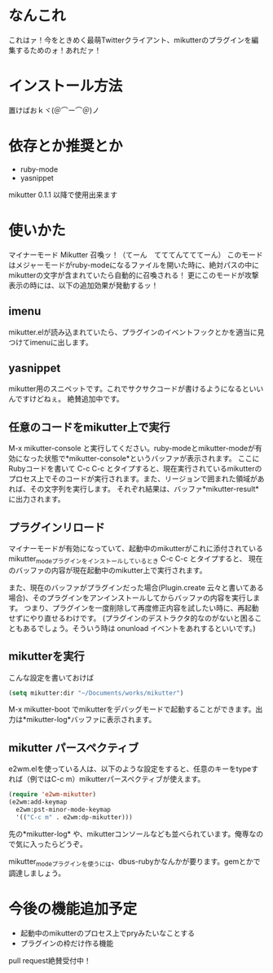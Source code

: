 * なんこれ
  これはァ！今をときめく最萌Twitterクライアント、mikutterのプラグインを編集するためのォ！あれだァ！

* インストール方法
  置けばおｋヾ(＠⌒ー⌒＠)ノ

* 依存とか推奨とか
  - ruby-mode
  - yasnippet
  mikutter 0.1.1 以降で使用出来ます

* 使いかた
  マイナーモード Mikutter 召喚ッ！（てーん　てててんてててーん）
  このモードはメジャーモードがruby-modeになるファイルを開いた時に、絶対パスの中にmikutterの文字が含まれていたら自動的に召喚される！
  更にこのモードが攻撃表示の時には、以下の追加効果が発動するッ！

** imenu
   mikutter.elが読み込まれていたら、プラグインのイベントフックとかを適当に見つけてimenuに出します。

** yasnippet
   mikutter用のスニペットです。これでサクサクコードが書けるようになるといいんですけどねぇ。
   絶賛追加中です。

** 任意のコードをmikutter上で実行
   M-x mikutter-console と実行してください。ruby-modeとmikutter-modeが有効になった状態で*mikutter-console*というバッファが表示されます。
   ここにRubyコードを書いて C-c C-c とタイプすると、現在実行されているmikutterのプロセス上でそのコードが実行されます。また、リージョンで囲まれた領域があれば、その文字列を実行します。
   それぞれ結果は、バッファ*mikutter-result* に出力されます。

** プラグインリロード
   マイナーモードが有効になっていて、起動中のmikutterがこれに添付されているmikutter_modeプラグインをインストールしているとき C-c C-c とタイプすると、
   現在のバッファの内容が現在起動中のmikutter上で実行されます。

   また、現在のバッファがプラグインだった場合(Plugin.create 云々と書いてある場合)、そのプラグインをアンインストールしてからバッファの内容を実行します。
   つまり、プラグインを一度削除して再度修正内容を試したい時に、再起動せずにやり直せるわけです。
   (プラグインのデストラクタ的なのがないと困ることもあるでしょう。そういう時は onunload イベントをあれするといいです。)

** mikutterを実行
   こんな設定を書いておけば
#+BEGIN_SRC emacs-lisp
(setq mikutter:dir "~/Documents/works/mikutter")
#+END_SRC
   M-x mikutter-boot でmikutterをデバッグモードで起動することができます。出力は*mikutter-log*バッファに表示されます。

** mikutter パースペクティブ
   e2wm.elを使っている人は、以下のような設定をすると、任意のキーをtypeすれば（例ではC-c m）mikutterパースペクティブが使えます。
#+BEGIN_SRC emacs-lisp
(require 'e2wm-mikutter)
(e2wm:add-keymap
  e2wm:pst-minor-mode-keymap
  '(("C-c m" . e2wm:dp-mikutter)))
#+END_SRC
   先の*mikutter-log* や、mikutterコンソールなども並べられています。俺専なので気に入ったらどうぞ。

   mikutter_modeプラグインを使うには、dbus-rubyかなんかが要ります。gemとかで調達しましょう。

* 今後の機能追加予定
  - 起動中のmikutterのプロセス上でpryみたいなことする
  - プラグインの枠だけ作る機能
  pull request絶賛受付中！
